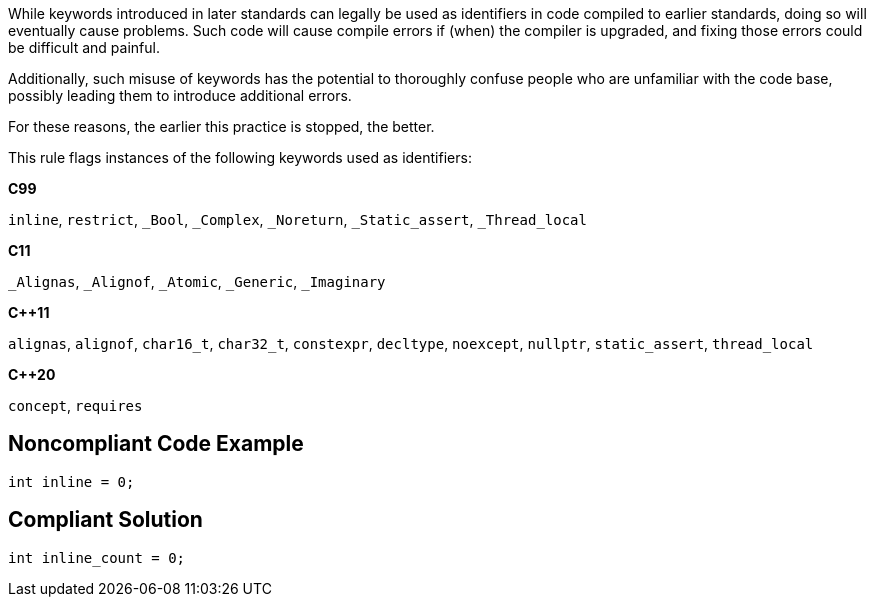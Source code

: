 While keywords introduced in later standards can legally be used as identifiers in code compiled to earlier standards, doing so will eventually cause problems. Such code will cause compile errors if (when) the compiler is upgraded, and fixing those errors could be difficult and painful.  


Additionally, such misuse of keywords has the potential to thoroughly confuse people who are unfamiliar with the code base, possibly leading them to introduce additional errors. 


For these reasons, the earlier this practice is stopped, the better.


This rule flags instances of the following keywords used as identifiers:

*C99*

``++inline++``, ``++restrict++``, ``++_Bool++``, ``++_Complex++``, ``++_Noreturn++``, ``++_Static_assert++``, ``++_Thread_local++``

*C11*

``++_Alignas++``, ``++_Alignof++``, ``++_Atomic++``, ``++_Generic++``, ``++_Imaginary++``

*{cpp}11*

``++alignas++``, ``++alignof++``, ``++char16_t++``, ``++char32_t++``, ``++constexpr++``, ``++decltype++``, ``++noexcept++``, ``++nullptr++``, ``++static_assert++``, ``++thread_local++``

*{cpp}20*

``++concept++``, ``++requires++``


== Noncompliant Code Example

----
int inline = 0;
----


== Compliant Solution

----
int inline_count = 0;
----

